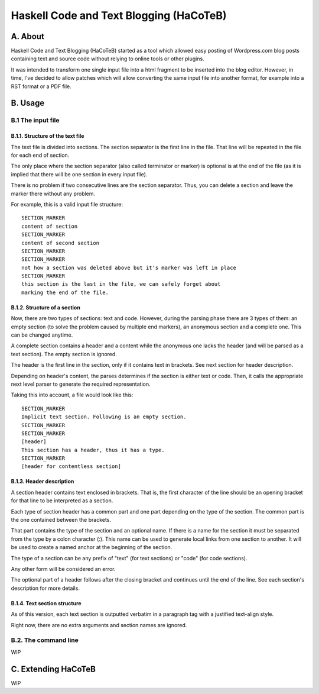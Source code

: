 Haskell Code and Text Blogging (HaCoTeB)
========================================

A. About
........

Haskell Code and Text Blogging (HaCoTeB) started as a tool which allowed easy
posting of Wordpress.com blog posts containing text and source code without
relying to online tools or other plugins.

It was intended to transform one single input file into a html fragment to be
inserted into the blog editor. However, in time, I've decided to allow patches
which will allow converting the same input file into another format, for
example into a RST format or a PDF file.

B. Usage
........

B.1 The input file
```````````````````

B.1.1. Structure of the text file
---------------------------------

The text file is divided into sections. The section separator is the first line
in the file. That line will be repeated in the file for each end of section.

The only place where the section separator (also called terminator or marker)
is optional is at the end of the file (as it is implied that there will be one
section in every input file).

There is no problem if two consecutive lines are the section separator. Thus,
you can delete a section and leave the marker there without any problem.

For example, this is a valid input file structure::

	SECTION_MARKER
	content of section
	SECTION_MARKER
	content of second section
	SECTION_MARKER
	SECTION_MARKER
	not how a section was deleted above but it's marker was left in place
	SECTION_MARKER
	this section is the last in the file, we can safely forget about
	marking the end of the file.

B.1.2. Structure of a section
-----------------------------

Now, there are two types of sections: text and code. However, during the
parsing phase there are 3 types of them: an empty section (to solve the problem
caused by multiple end markers), an anonymous section and a complete one. This
can be changed anytime.

A complete section contains a header and a content while the anonymous one
lacks the header (and will be parsed as a text section). The empty section is
ignored.

The header is the first line in the section, only if it contains text in
brackets. See next section for header description.

Depending on header's content, the parses determines if the section is either
text or code. Then, it calls the appropriate next level parser to generate the
required representation.

Taking this into account, a file would look like this::

	SECTION_MARKER
	Implicit text section. Following is an empty section.
	SECTION_MARKER
	SECTION_MARKER
	[header]
	This section has a header, thus it has a type.
	SECTION_MARKER
	[header for contentless section]

B.1.3. Header description
---------------------

A section header contains text enclosed in brackets. That is, the first
character of the line should be an opening bracket for that line to be
interpreted as a section.

Each type of section header has a common part and one part depending on
the type of the section. The common part is the one contained between
the brackets.

That part contains the type of the section and an optional name. If
there is a name for the section it must be separated from the type by a
colon character (:). This name can be used to generate local links from
one section to another. It will be used to create a named anchor at the
beginning of the section.

The type of a section can be any prefix of "text" (for text sections) or
"code" (for code sections).

Any other form will be considered an error.

The optional part of a header follows after the closing bracket and
continues until the end of the line. See each section's description for
more details.

B.1.4. Text section structure
-------------------------

As of this version, each text section is outputted verbatim in a
paragraph tag with a justified text-align style.

Right now, there are no extra arguments and section names are ignored.

B.2. The command line
`````````````````````

WIP

C. Extending HaCoTeB
....................

WIP
